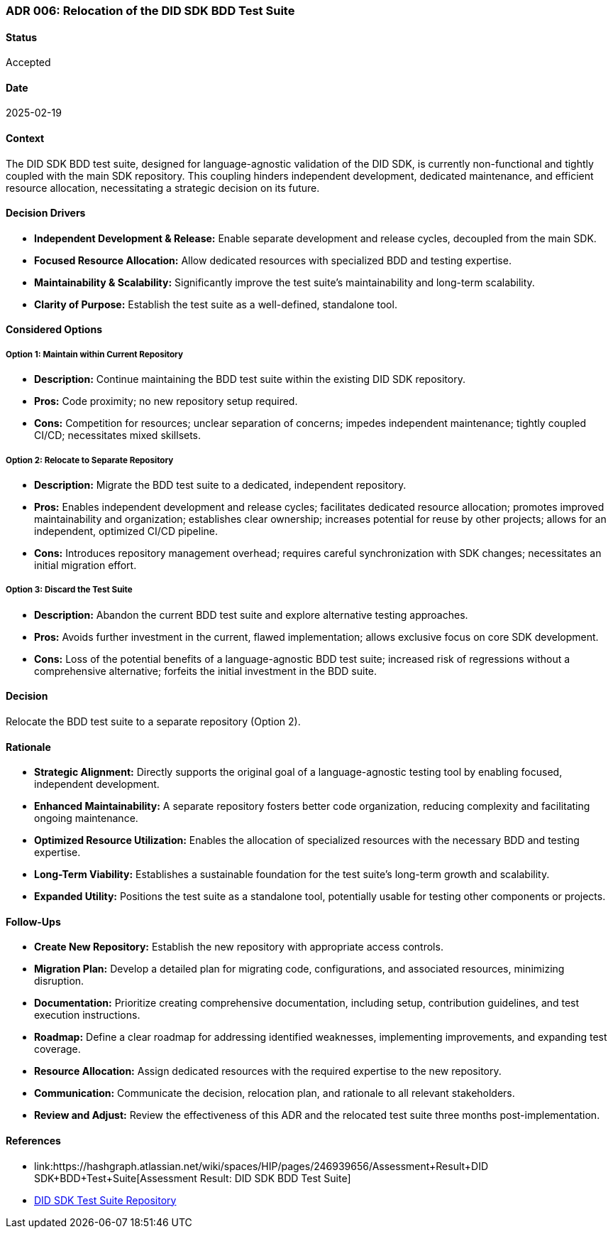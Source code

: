 === ADR 006: Relocation of the DID SDK BDD Test Suite

==== Status

Accepted

==== Date

2025-02-19

==== Context

The DID SDK BDD test suite, designed for language-agnostic validation of the DID SDK, is currently non-functional and tightly coupled with the main SDK repository. This coupling hinders independent development, dedicated maintenance, and efficient resource allocation, necessitating a strategic decision on its future.

==== Decision Drivers

* **Independent Development & Release:** Enable separate development and release cycles, decoupled from the main SDK.
* **Focused Resource Allocation:** Allow dedicated resources with specialized BDD and testing expertise.
* **Maintainability & Scalability:** Significantly improve the test suite's maintainability and long-term scalability.
* **Clarity of Purpose:** Establish the test suite as a well-defined, standalone tool.

==== Considered Options

===== **Option 1: Maintain within Current Repository**

* **Description:** Continue maintaining the BDD test suite within the existing DID SDK repository.
* **Pros:** Code proximity; no new repository setup required.
* **Cons:** Competition for resources; unclear separation of concerns; impedes independent maintenance; tightly coupled CI/CD; necessitates mixed skillsets.

===== **Option 2: Relocate to Separate Repository**

* **Description:** Migrate the BDD test suite to a dedicated, independent repository.
* **Pros:** Enables independent development and release cycles; facilitates dedicated resource allocation; promotes improved maintainability and organization; establishes clear ownership; increases potential for reuse by other projects; allows for an independent, optimized CI/CD pipeline.
* **Cons:** Introduces repository management overhead; requires careful synchronization with SDK changes; necessitates an initial migration effort.

===== **Option 3: Discard the Test Suite**

* **Description:** Abandon the current BDD test suite and explore alternative testing approaches.
* **Pros:** Avoids further investment in the current, flawed implementation; allows exclusive focus on core SDK development.
* **Cons:** Loss of the potential benefits of a language-agnostic BDD test suite; increased risk of regressions without a comprehensive alternative; forfeits the initial investment in the BDD suite.

==== Decision

Relocate the BDD test suite to a separate repository (Option 2).

==== Rationale

* **Strategic Alignment:** Directly supports the original goal of a language-agnostic testing tool by enabling focused, independent development.
* **Enhanced Maintainability:** A separate repository fosters better code organization, reducing complexity and facilitating ongoing maintenance.
* **Optimized Resource Utilization:** Enables the allocation of specialized resources with the necessary BDD and testing expertise.
* **Long-Term Viability:** Establishes a sustainable foundation for the test suite's long-term growth and scalability.
* **Expanded Utility:** Positions the test suite as a standalone tool, potentially usable for testing other components or projects.

==== Follow-Ups

* **Create New Repository:** Establish the new repository with appropriate access controls.
* **Migration Plan:** Develop a detailed plan for migrating code, configurations, and associated resources, minimizing disruption.
* **Documentation:** Prioritize creating comprehensive documentation, including setup, contribution guidelines, and test execution instructions.
* **Roadmap:** Define a clear roadmap for addressing identified weaknesses, implementing improvements, and expanding test coverage.
* **Resource Allocation:** Assign dedicated resources with the required expertise to the new repository.
* **Communication:** Communicate the decision, relocation plan, and rationale to all relevant stakeholders.
* **Review and Adjust:** Review the effectiveness of this ADR and the relocated test suite three months post-implementation.

==== References

* link:https://hashgraph.atlassian.net/wiki/spaces/HIP/pages/246939656/Assessment+Result+DID SDK+BDD+Test+Suite[Assessment Result: DID SDK BDD Test Suite]
* link:https://github.com/hiero-ledger/hiero-did-sdk-test-suite[DID SDK Test Suite Repository]
